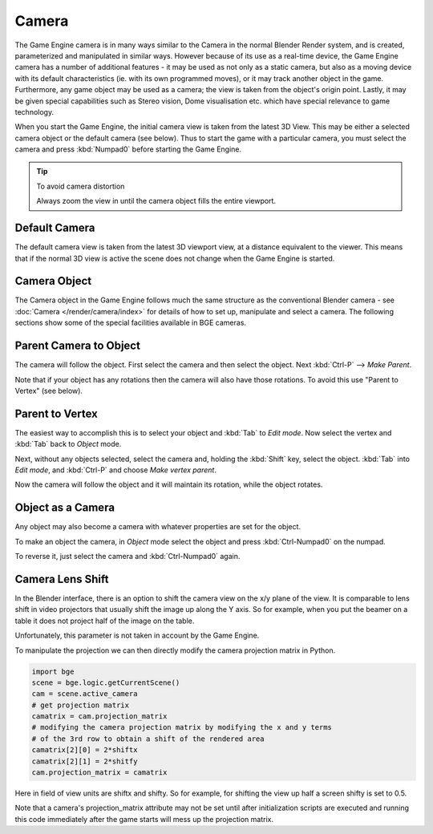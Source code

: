 
******
Camera
******

The Game Engine camera is in many ways similar to the Camera in the normal Blender Render
system, and is created, parameterized and manipulated in similar ways.
However because of its use as a real-time device, the Game Engine camera has a number of
additional features - it may be used as not only as a static camera,
but also as a moving device with its default characteristics (ie.
with its own programmed moves), or it may track another object in the game. Furthermore,
any game object may be used as a camera; the view is taken from the object's origin point.
Lastly, it may be given special capabilities such as Stereo vision, Dome visualisation etc.
which have special relevance to game technology.

When you start the Game Engine, the initial camera view is taken from the latest 3D View.
This may be either a selected camera object or the default camera (see below).
Thus to start the game with a particular camera,
you must select the camera and press :kbd:`Numpad0` before starting the Game Engine.


.. tip:: To avoid camera distortion

   Always zoom the view in until the camera object fills the entire viewport.


Default Camera
==============

The default camera view is taken from the latest 3D viewport view,
at a distance equivalent to the viewer. This means that if the normal 3D view is active the
scene does not change when the Game Engine is started.


Camera Object
=============

The Camera object in the Game Engine follows much the same structure as the conventional Blender camera - see
:doc:`Camera </render/camera/index>` for details of how to set up,
manipulate and select a camera. The following sections show some of the special facilities available in BGE cameras.


Parent Camera to Object
=======================

The camera will follow the object. First select the camera and then select the object.
Next :kbd:`Ctrl-P` --> *Make Parent*.

Note that if your object has any rotations then the camera will also have those rotations.
To avoid this use "Parent to Vertex" (see below).


Parent to Vertex
================

The easiest way to accomplish this is to select your object and :kbd:`Tab` to
*Edit mode*.
Now select the vertex and :kbd:`Tab` back to *Object* mode.

Next, without any objects selected, select the camera and, holding the :kbd:`Shift` key,
select the object. :kbd:`Tab` into *Edit mode*,
and :kbd:`Ctrl-P` and choose *Make vertex parent*.

Now the camera will follow the object and it will maintain its rotation,
while the object rotates.


Object as a Camera
==================

Any object may also become a camera with whatever properties are set for the object.

To make an object the camera,
in *Object* mode select the object and press :kbd:`Ctrl-Numpad0` on the numpad.

To reverse it, just select the camera and :kbd:`Ctrl-Numpad0` again.


Camera Lens Shift
=================

In the Blender interface,
there is an option to shift the camera view on the x/y plane of the view. It is comparable to
lens shift in video projectors that usually shift the image up along the Y axis.
So for example,
when you put the beamer on a table it does not project half of the image on the table.

Unfortunately, this parameter is not taken in account by the Game Engine.

To manipulate the projection we can then directly modify the camera projection matrix in Python.

.. code-block:: python

   import bge
   scene = bge.logic.getCurrentScene()
   cam = scene.active_camera
   # get projection matrix
   camatrix = cam.projection_matrix
   # modifying the camera projection matrix by modifying the x and y terms
   # of the 3rd row to obtain a shift of the rendered area
   camatrix[2][0] = 2*shiftx
   camatrix[2][1] = 2*shitfy
   cam.projection_matrix = camatrix


Here in field of view units are shiftx and shifty. So for example,
for shifting the view up half a screen shifty is set to 0.5.

Note that a camera's projection_matrix attribute may not be set until after initialization
scripts are executed and running this code immediately after the game starts will mess up the
projection matrix.
